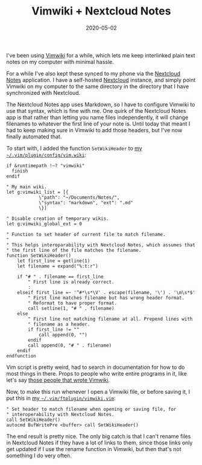 #+TITLE: Vimwiki + Nextcloud Notes
#+DATE: 2020-05-02
#+CATEGORIES[]: Programming
#+TAGS[]: Vim Vimwiki Nextcloud notes

I've been using [[http://vimwiki.github.io/][Vimwiki]] for a while,
which lets me keep interlinked plain text notes on my computer with
minimal hassle.

For a while I've also kept these synced to my phone via the
[[https://apps.nextcloud.com/apps/notes/][Nextcloud Notes]] application.
I have a self-hosted [[https://nextcloud.com/][Nextcloud]] instance, and
simply point Vimwiki on my computer to the same directory in the
directory that I have synchronized with Nextcloud.

The Nextcloud Notes app uses Markdown, so I have to configure Vimwiki to
use that syntax, which is fine with me. One quirk of the Nextcloud Notes
app is that rather than letting you name files independently, it will
change filenames to whatever the first line of your note is. Until today
that meant I had to keep making sure in Vimwiki to add those headers,
but I've now finally automated that.

# more

To start with, I added the function =SetWikiHeader= to
[[https://gitlab.com/bkhl/dotfiles/-/blob/0ab54ef439d570e09aae61fe18c8c0538fa90a0d/.vim/plugin/config/vimwiki.vim][my
=~/.vim/plugin/config/vim.wiki=]]:

#+begin_src vim
if &runtimepath !~? "vimwiki"
  finish
endif

" My main wiki.
let g:vimwiki_list = [{
            \"path": "~/Documents/Notes/",
            \"syntax": "markdown", "ext": ".md"
            \}]

" Disable creation of temporary wikis.
let g:vimwiki_global_ext = 0

" Function to set header of current file to match filename.
"
" This helps interoparability with Nextcloud Notes, which assumes that
" the first line of the file matches the filename.
function SetWikiHeader()
    let first_line = getline(1)
    let filename = expand("%:t:r")

    if "# " . filename == first_line
        " First line is already correct.
        :
    elseif first_line =~ '^#*\s*\V' . escape(filename, '\') . '\m\s*$'
        " First line matches filename but has wrong header format.
        " Reformat to have proper format.
        call setline(1, "# " . filename)
    else
        " First line not matching filename at all. Prepend lines with
        " filename as a header.
        if first_line != ""
            call append(0, "")
        endif
        call append(0, "# " . filename)
    endif
endfunction
#+end_src

Vim script is pretty weird, had to search in documentation for how to do
most things in there. Props to people who write entire programs in it,
like let's say [[https://github.com/orgs/vimwiki/people][those people
that wrote Vimwiki]].

Now, to make this run whenever I open a Vimwiki file, or before saving
it, I put this in
[[https://gitlab.com/bkhl/dotfiles/-/blob/0ab54ef439d570e09aae61fe18c8c0538fa90a0d/.vim/ftplugin/vimwiki.vim][my
=~/.vim/ftplugin/vimwiki.vim=]]:

#+begin_src vim
" Set header to match filename when opening or saving file, for
" interoperability with Nextcloud Notes.
call SetWikiHeader()
autocmd BufWritePre <buffer> call SetWikiHeader()
#+end_src

The end result is pretty nice. The only big catch is that I can't rename
files in Nextcloud Notes if they have a lot of links to them, since
those links only get updated if I use the rename function in Vimwiki,
but then that's not something I do very often.
